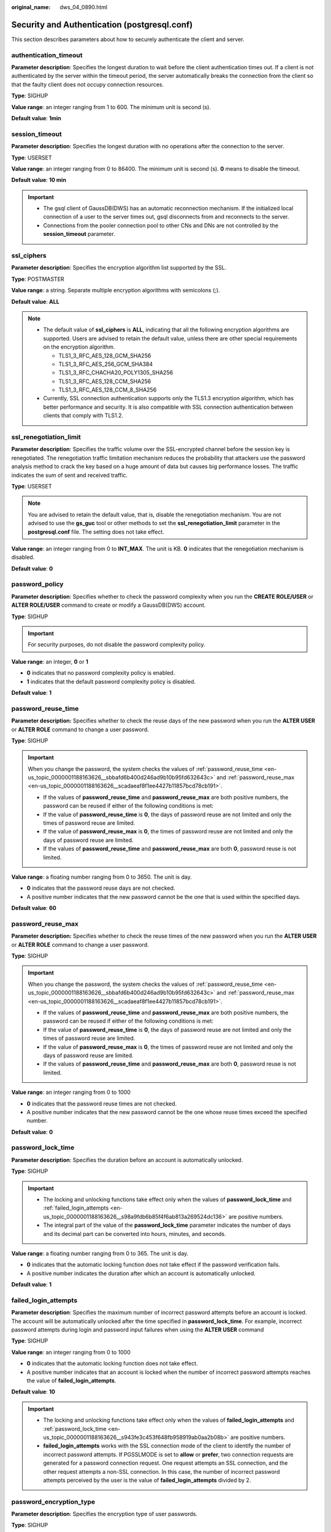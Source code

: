 :original_name: dws_04_0890.html

.. _dws_04_0890:

Security and Authentication (postgresql.conf)
=============================================

This section describes parameters about how to securely authenticate the client and server.

authentication_timeout
----------------------

**Parameter description**: Specifies the longest duration to wait before the client authentication times out. If a client is not authenticated by the server within the timeout period, the server automatically breaks the connection from the client so that the faulty client does not occupy connection resources.

**Type**: SIGHUP

**Value range**: an integer ranging from 1 to 600. The minimum unit is second (s).

**Default value**: **1min**

session_timeout
---------------

**Parameter description**: Specifies the longest duration with no operations after the connection to the server.

**Type**: USERSET

**Value range**: an integer ranging from 0 to 86400. The minimum unit is second (s). **0** means to disable the timeout.

**Default value**: **10 min**

.. important::

   -  The gsql client of GaussDB(DWS) has an automatic reconnection mechanism. If the initialized local connection of a user to the server times out, gsql disconnects from and reconnects to the server.
   -  Connections from the pooler connection pool to other CNs and DNs are not controlled by the **session_timeout** parameter.

ssl_ciphers
-----------

**Parameter description**: Specifies the encryption algorithm list supported by the SSL.

**Type**: POSTMASTER

**Value range**: a string. Separate multiple encryption algorithms with semicolons (;).

**Default value**: **ALL**

.. note::

   -  The default value of **ssl_ciphers** is **ALL**, indicating that all the following encryption algorithms are supported. Users are advised to retain the default value, unless there are other special requirements on the encryption algorithm.

      -  TLS1_3_RFC_AES_128_GCM_SHA256
      -  TLS1_3_RFC_AES_256_GCM_SHA384
      -  TLS1_3_RFC_CHACHA20_POLY1305_SHA256
      -  TLS1_3_RFC_AES_128_CCM_SHA256
      -  TLS1_3_RFC_AES_128_CCM_8_SHA256

   -  Currently, SSL connection authentication supports only the TLS1.3 encryption algorithm, which has better performance and security. It is also compatible with SSL connection authentication between clients that comply with TLS1.2.

ssl_renegotiation_limit
-----------------------

**Parameter description**: Specifies the traffic volume over the SSL-encrypted channel before the session key is renegotiated. The renegotiation traffic limitation mechanism reduces the probability that attackers use the password analysis method to crack the key based on a huge amount of data but causes big performance losses. The traffic indicates the sum of sent and received traffic.

**Type**: USERSET

.. note::

   You are advised to retain the default value, that is, disable the renegotiation mechanism. You are not advised to use the **gs_guc** tool or other methods to set the **ssl_renegotiation_limit** parameter in the **postgresql.conf** file. The setting does not take effect.

**Value range**: an integer ranging from 0 to **INT_MAX**. The unit is KB. **0** indicates that the renegotiation mechanism is disabled.

**Default value**: **0**

password_policy
---------------

**Parameter description**: Specifies whether to check the password complexity when you run the **CREATE ROLE/USER** or **ALTER ROLE/USER** command to create or modify a GaussDB(DWS) account.

**Type**: SIGHUP

.. important::

   For security purposes, do not disable the password complexity policy.

**Value range**: an integer, **0** or **1**

-  **0** indicates that no password complexity policy is enabled.
-  **1** indicates that the default password complexity policy is disabled.

**Default value**: **1**

.. _en-us_topic_0000001188163626__sbbafd6b400d246ad9b10b95fd632643c:

password_reuse_time
-------------------

**Parameter description:** Specifies whether to check the reuse days of the new password when you run the **ALTER USER** or **ALTER ROLE** command to change a user password.

**Type**: SIGHUP

.. important::

   When you change the password, the system checks the values of :ref:`password_reuse_time <en-us_topic_0000001188163626__sbbafd6b400d246ad9b10b95fd632643c>` and :ref:`password_reuse_max <en-us_topic_0000001188163626__scadaeaf8f1ee4427b11857bcd78cb191>`.

   -  If the values of **password_reuse_time** and **password_reuse_max** are both positive numbers, the password can be reused if either of the following conditions is met:
   -  If the value of **password_reuse_time** is **0**, the days of password reuse are not limited and only the times of password reuse are limited.
   -  If the value of **password_reuse_max** is **0**, the times of password reuse are not limited and only the days of password reuse are limited.
   -  If the values of **password_reuse_time** and **password_reuse_max** are both **0**, password reuse is not limited.

**Value range**: a floating number ranging from 0 to 3650. The unit is day.

-  **0** indicates that the password reuse days are not checked.
-  A positive number indicates that the new password cannot be the one that is used within the specified days.

**Default value**: **60**

.. _en-us_topic_0000001188163626__scadaeaf8f1ee4427b11857bcd78cb191:

password_reuse_max
------------------

**Parameter description:** Specifies whether to check the reuse times of the new password when you run the **ALTER USER** or **ALTER ROLE** command to change a user password.

**Type**: SIGHUP

.. important::

   When you change the password, the system checks the values of :ref:`password_reuse_time <en-us_topic_0000001188163626__sbbafd6b400d246ad9b10b95fd632643c>` and :ref:`password_reuse_max <en-us_topic_0000001188163626__scadaeaf8f1ee4427b11857bcd78cb191>`.

   -  If the values of **password_reuse_time** and **password_reuse_max** are both positive numbers, the password can be reused if either of the following conditions is met:
   -  If the value of **password_reuse_time** is **0**, the days of password reuse are not limited and only the times of password reuse are limited.
   -  If the value of **password_reuse_max** is **0**, the times of password reuse are not limited and only the days of password reuse are limited.
   -  If the values of **password_reuse_time** and **password_reuse_max** are both **0**, password reuse is not limited.

**Value range**: an integer ranging from 0 to 1000

-  **0** indicates that the password reuse times are not checked.
-  A positive number indicates that the new password cannot be the one whose reuse times exceed the specified number.

**Default value**: **0**

.. _en-us_topic_0000001188163626__s943fe3c453f648fb958919ab0aa2b08b:

password_lock_time
------------------

**Parameter description**: Specifies the duration before an account is automatically unlocked.

**Type**: SIGHUP

.. important::

   -  The locking and unlocking functions take effect only when the values of **password_lock_time** and :ref:`failed_login_attempts <en-us_topic_0000001188163626__s98a9fdb6b85f4f6ab813a269524dc136>` are positive numbers.
   -  The integral part of the value of the **password_lock_time** parameter indicates the number of days and its decimal part can be converted into hours, minutes, and seconds.

**Value range**: a floating number ranging from 0 to 365. The unit is day.

-  **0** indicates that the automatic locking function does not take effect if the password verification fails.
-  A positive number indicates the duration after which an account is automatically unlocked.

**Default value**: **1**

.. _en-us_topic_0000001188163626__s98a9fdb6b85f4f6ab813a269524dc136:

failed_login_attempts
---------------------

**Parameter description**: Specifies the maximum number of incorrect password attempts before an account is locked. The account will be automatically unlocked after the time specified in **password_lock_time**. For example, incorrect password attempts during login and password input failures when using the **ALTER USER** command

**Type**: SIGHUP

**Value range**: an integer ranging from 0 to 1000

-  **0** indicates that the automatic locking function does not take effect.
-  A positive number indicates that an account is locked when the number of incorrect password attempts reaches the value of **failed_login_attempts**.

**Default value**: **10**

.. important::

   -  The locking and unlocking functions take effect only when the values of **failed_login_attempts** and :ref:`password_lock_time <en-us_topic_0000001188163626__s943fe3c453f648fb958919ab0aa2b08b>` are positive numbers.
   -  **failed_login_attempts** works with the SSL connection mode of the client to identify the number of incorrect password attempts. If PGSSLMODE is set to **allow** or **prefer**, two connection requests are generated for a password connection request. One request attempts an SSL connection, and the other request attempts a non-SSL connection. In this case, the number of incorrect password attempts perceived by the user is the value of **failed_login_attempts** divided by 2.

password_encryption_type
------------------------

**Parameter description**: Specifies the encryption type of user passwords.

**Type**: SIGHUP

**Value range**: an integer, **0**, **1**, or **2**

.. table:: **Table 1** **Value description**:

   +-----------------------+---------------------------------------------------------------------------------------------------------------+------------------------------------------------+
   | Value                 | Password Storage Format                                                                                       | Driver                                         |
   +=======================+===============================================================================================================+================================================+
   | 0                     | Passwords are encrypted in by MD5 and stored in ciphertext.                                                   | GaussDB and open-source drivers are supported. |
   +-----------------------+---------------------------------------------------------------------------------------------------------------+------------------------------------------------+
   | 1                     | Passwords are encrypted by SHA256 and are compatible with the MD5 user authentication of the postgres client. | GaussDB and open-source drivers are supported. |
   |                       |                                                                                                               |                                                |
   |                       | Passwords are encrypted by MD5+SHA256.                                                                        |                                                |
   +-----------------------+---------------------------------------------------------------------------------------------------------------+------------------------------------------------+
   | 2                     | Passwords are encrypted by SHA256 and stored in ciphertext.                                                   | GaussDB drivers are supported.                 |
   +-----------------------+---------------------------------------------------------------------------------------------------------------+------------------------------------------------+

.. important::

   -  MD5 is not recommended because it is not a secure encryption algorithm.
   -  For a user created when **password_encryption_type** is set to **2**, the password has been saved using the SHA256 algorithm. In this case, changing the parameter value does not change the password storage mode in the database. Therefore, open-source clients using MD5 may still fail to connect to the database.
   -  When **password_encryption_type** is set to **1**, no matter the **pg_hba** authentication mode is set to **MD5** or **SHA256**, both the two encryption modes are checked to ensure function compatibility.

**Default value**: **1**

password_min_length
-------------------

**Parameter description**: Specifies the minimum account password length.

**Type**: SIGHUP

**Value range**: an integer. A password can contain 6 to 999 characters.

**Default value**: **8**

password_max_length
-------------------

**Parameter description**: Specifies the maximum account password length.

**Type**: SIGHUP

**Value range**: an integer. A password can contain 6 to 999 characters.

**Default value**: **32**

password_min_uppercase
----------------------

**Parameter description**: Specifies the minimum number of uppercase letters that an account password must contain.

**Type**: SIGHUP

**Value range**: an integer ranging from 0 to 999.

-  **0** means no limit.
-  A positive integer indicates the minimum number of uppercase letters in the password specified for creating an account.

**Default value**: **0**

password_min_lowercase
----------------------

**Parameter description**: Specifies the minimum number of lowercase letters that an account password must contain.

**Type**: SIGHUP

**Value range**: an integer ranging from 0 to 999.

-  **0** means no limit.
-  A positive integer indicates the minimum number of lowercase letters in the password specified for creating an account.

**Default value**: **0**

password_min_digital
--------------------

**Parameter description**: Specifies the minimum number of digits that an account password must contain.

**Type**: SIGHUP

**Value range**: an integer ranging from 0 to 999.

-  **0** means no limit.
-  A positive integer indicates the minimum number of digits in the password specified for creating an account.

**Default value**: **0**

password_min_special
--------------------

**Parameter description**: Specifies the minimum number of special characters that an account password must contain.

**Type**: SIGHUP

**Value range**: an integer ranging from 0 to 999.

-  **0** means no limit.
-  A positive integer indicates the minimum number of special characters in the password specified for creating an account.

**Default value**: **0**

.. table:: **Table 2** Special characters

   == ========= == ========= == ========= ===== =========
   ID Character ID Character ID Character ID    Character
   == ========= == ========= == ========= ===== =========
   1  ~         9  \*        17 \|        25    <
   2  !         10 (         18 [         26    .
   3  @         11 )         19 {         27    >
   4  #         12 ``-``     20 }         28    /
   5  $         13 \_        21 ]         29    ?
   6  %         14 =         22 ;         ``-`` ``-``
   7  ^         15 +         23 :         ``-`` ``-``
   8  &         16 \\        24 ,         ``-`` ``-``
   == ========= == ========= == ========= ===== =========

password_effect_time
--------------------

**Parameter description**: Specifies the validity period of an account password.

**Type**: SIGHUP

**Value range**: a floating number ranging from 0 to 999. The unit is day.

-  **0** indicates the function of validity period restriction is disabled.
-  A floating point number from 1 to 999 indicates the validity period of the password specified for creating an account. When the password is about to expire or has expired, the system prompts the user to change the password.

**Default value**: **90**

password_notify_time
--------------------

**Parameter description**: Specifies how many days in advance users are notified before the account password expires.

**Type**: SIGHUP

**Value range**: an integer ranging from 0 to 999. The unit is day.

-  **0** indicates the reminder is disabled.
-  A positive integer indicates how long before expiry the reminder will appear.

**Default value**: **7**
